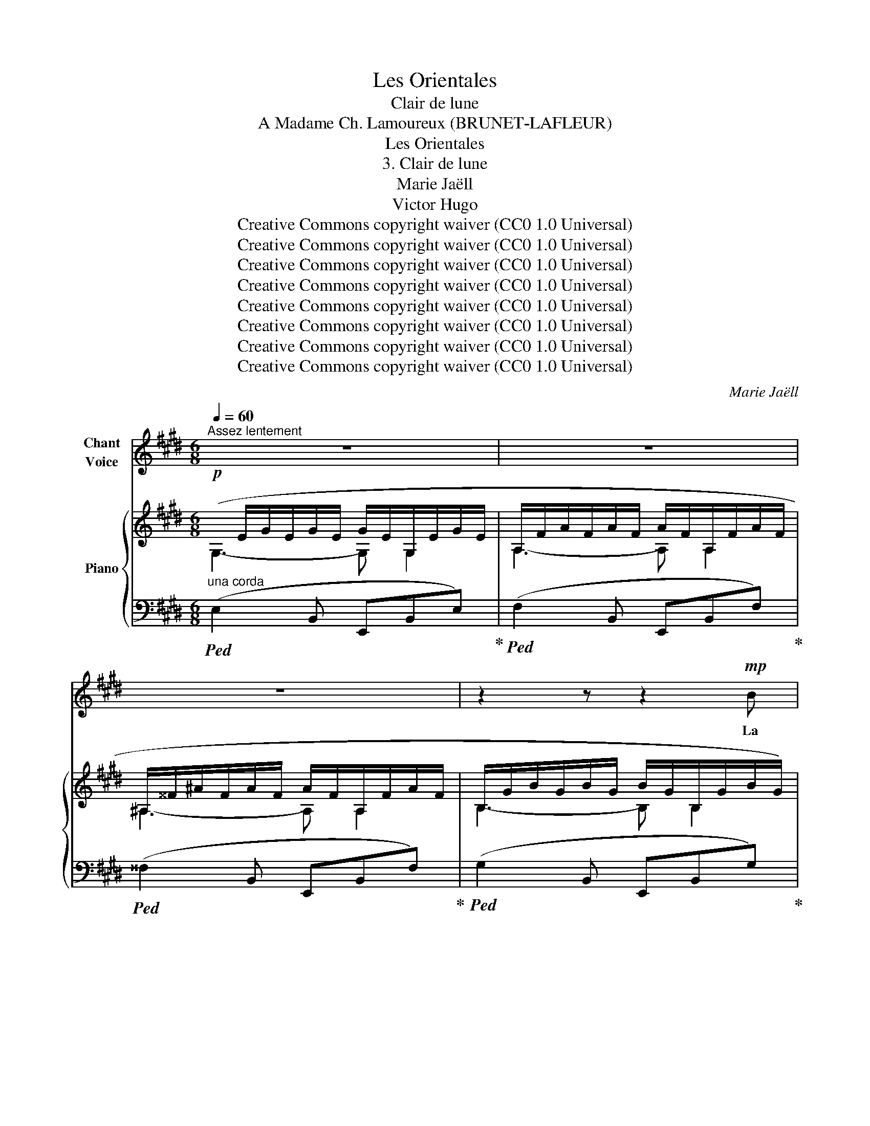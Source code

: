X:1
T:Les Orientales
T:Clair de lune
T:A Madame Ch. Lamoureux (BRUNET-LAFLEUR) 
T:Les Orientales
T:3. Clair de lune
T:Marie Jaëll 
T:Victor Hugo 
T:Creative Commons copyright waiver (CC0 1.0 Universal)
T:Creative Commons copyright waiver (CC0 1.0 Universal)
T:Creative Commons copyright waiver (CC0 1.0 Universal)
T:Creative Commons copyright waiver (CC0 1.0 Universal)
T:Creative Commons copyright waiver (CC0 1.0 Universal)
T:Creative Commons copyright waiver (CC0 1.0 Universal)
T:Creative Commons copyright waiver (CC0 1.0 Universal)
T:Creative Commons copyright waiver (CC0 1.0 Universal)
C:Marie Jaëll
Z:Victor Hugo
Z:Creative Commons copyright waiver (CC0 1.0 Universal)
%%score 1 { ( 2 3 ) | ( 4 5 ) }
L:1/8
Q:1/4=60
M:6/8
K:E
V:1 treble nm="Chant\nVoice"
V:2 treble nm="Piano"
V:3 treble 
V:4 bass 
V:5 bass 
V:1
"^Assez lentement" z6 | z6 | z6 | z2 z z2!mp! B | B3- B3/2 G/ G/ G/ | G3- G E E | C3- C D D | %7
w: |||La|lune _ é- tait se-|reine _ et jou-|\- ait _ sur les|
 E3- !tenuto!.E G G | G3- G3/2 G/ G |!<(! A3- A B c!<)! | c3- c d c |!>(! B6!>)! | G2 z z2 z | %13
w: flots. _ La fe-|nêtre _ en- fin|libre _ est ou-|verte _ à la|bri-|se,|
 z2!<(! d/ d/ e2!<)! c/ c/ | (d3-!>(! d2!>)! ^A) | ^A2 z2 z2 | z2 z z!<(! d d!<)! | %17
w: La sul- ta- ne re-|gar- * *|\- de,|et la|
 e3-!>(! e d c!>)! |!mp! B3- B G2 | z2 E E3- | E z E A2 A |!>(! !>!^A6!>)! | B3- B!>(! ^A A | %23
w: mer _ qui se|bri- * se,|Là- bas,|_ d'un flot d’ar-|\- gent|bro- * de les|
 B3- B A2!>)! | G6- | G6 | z6 | z6 | z6 |"^un peu retenu"[Q:1/4=54] G/ B/ ^A2- A D D | D3 z2 ^A | %31
w: noirs _ î-|\- lots.|_||||De ses doigts _ en vi-|\- brant s’é-|
 =A3/2 D/ ^E/ F/ D2 D | z2 !fermata!z z[Q:1/4=60]"^a tempo"!<(! D D!<)! |!>(! D2 D!>)! z2 z | z6 || %35
w: chap- pe la gui- ta- re.|Elle é-|cou- te ...||
[K:G][M:2/4]"^Voice part: local time signture 2/4"[Q:1/4=172]"^Très vite" z6 | z3!p! E E | %37
w: |Un bruit|
 E2 (3E3/4 E3/4 E3/4 | E E E2- |[Q:1/4=160]"^rit." E2 !fermata!z3[Q:1/4=150][Q:1/4=130] | %40
w: sourd frap- pe les|sourds é- chos.|_|
[Q:1/4=172] z6 | z3!mf! d d | ^c c =c2 | B3 e | d d c c | B2- B B | ^A2 (3B3/4 B3/4 B3/4 | %47
w: |Est\-ce un|lourd vais- seau|turc qui|vient des eaux de|Cos, _ Bat-|\- tant l’ar- chi- pel|
 ^A2 d d | ^c2 =c c | B2 B z3/2 | z6 | z6 ||[K:F] z6 |!f! D D F G/ G/ | A3 A | A A B B | B3 D | %57
w: grec de sa|ra- me tar-|ta- re ?||||Sont- ce des cor- mo-|rans qui|plon- gent tour à|tour, Et|
 D D F2- | F D F ^G | A D F ^G | A3 A | z6 | z6 | z6 ||[K:Eb] z3!f! c c | c2 G G | A2 e2- | %67
w: cou- pent l’eau,|_ qui roule en|per- les sur leur|ai- le?||||Est\-ce un|djinn qui là-|haut sif-|
 e c (3c3/4 c3/4 G3/4 | A4 | G2 z3/2 G | A A ^F F | G2 C =B, | C2 C =B, | C4 | z6 | z6 | %76
w: * fle d’u- ne voix|grê-|le, Et|jet- te dans la|mer les cré-|\- neaux de la|tour?|||
 z3/2 C E G | c e g2- | g e c A | G E E E | z6 | z6 | z6 || %83
w: Qui trouble ain-|si les flots|_ près du sé-|rail des fem- mes?||||
[K:G][M:2/4][Q:1/4=92]"^Plus lent" z2!<(! F F | A2 ^G B!<)! | !>!d2!p! ^G G | ^^F2 F ^A | ^c4 | %88
w: Ni le|noir cor- mo-|ran, sur la|va- gue ber-|cé,|
 z2!<(! =F F!<)! |!>(! E2 ^D!>)! D | E4 ||[M:6/8][Q:1/8=92] z!pp! =F F A A ^d | ^c2 A F2 ^D | %93
w: Ni les|pier- res du|mur,|ni le bruit ca- den-|\- cé D’un lourd vais-|
 F2 D =F2 ^C | E3- E3/2 E/ E/ E/ | ^D2 D z z2 | z6 |[Q:1/4=172]"^Très vite" z6 | z6 | %99
w: seau, ram- pant sur|l’onde _ a- vec des|ra- mes.||||
 z2 z z2!pp! c | B2 B!<(! B2 ^d!<)! |!>(! ^c3-!>)! c2 =c | B2 B _B2!<(! B!<)! |!>(! B3!>)! z G G | %104
w: Ce|sont des sacs pe-|\- sants, _ d’où|par- tent des san-|glots. On ver-|
"^cresc." A3 ^D2 =F | E3- E2 E |!f! A2 ^D D2 =F | E3- E2 E | z2 z !>!^D2 !>!D | %109
w: rait, en son-|\- dant _ la|mer qui les pro-|mè- * ne,|Se mou-|
[Q:1/4=114]"^Plus lent"!ff! E6 | G G G !^!B2 !^!G | !^!E3- E2 E | z6 | z6 | z6 | z6 | z6 || %117
w: voir|comme u- ne forme hu-|mai- * ne||||||
[K:E][Q:1/4=50]"^Très lentement" z6 | z6 | z6 | z2 z z2!p! B | B3- B3/2 G/ G/ G/ | %122
w: |||La|lune _ é- tait se-|
 G3-!<(! G E E!<)! |!>(! C6!>)! |!pp! D3- D D2 | E6 | z6 | z6 |] %128
w: reine _ et jou-|ait|sur _ les|flots.|||
V:2
!p!(x/E/G/E/G/E/ G/E/G,/E/G/E/ | A,/F/A/F/A/F/ A/F/A,/F/A/F/ | ^A,/^^F/^A/F/A/F/ A/F/A,/F/A/F/ | %3
 B,/G/B/G/B/G/ B/G/B,/G/B/G/) | (B,/G/B/G/B/G/ B/G/B,/G/B/G/ | G,/E/G/E/G/E/ G/E/G,/E/G/E/ | %6
 A,/F/A/F/A/F/ A/F/A,/F/A/F/ | G,/E/G/E/G/E/ G/E/G,/E/G/E/) | (^B,/F/G/F/G/F/ G/F/!<(!B,/F/G/F/ | %9
 C/E/A/E/A/E/ A/E/C/E/A/E/)!<)! |!>(! (^A,/E/^^F/E/F/E/ F/E/A,/E/F/E/!>)! | %11
 B,/E/G/E/G/E/ G/E/B,/E/G/E/ | B,/E/G/E/G/E/ G/E/B,/E/G/E/) | (B,/D/B/D/B/D/ ^A/E/^A,/E/A/E/ | %14
!<(! D/^A/d/A/d/A/!<)!!>(! D/A/d/A/d/A/!>)! |"_perdendosi" d'2 d2 D2) | %16
 (D/B/d/B/d/B/ d/B/D/B/d/B/ | C/A/c/A/c/A/ c/A/C/A/c/A/ | G,/E/G/E/G/E/ G/E/G,/E/G/E/ | %19
!pp! A,/E/F/E/F/E/!<(! F/E/A,/E/F/E/ | A,/E/F/E/F/E/!<)! F/E/A,/E/F/E/) | %21
!>(! (^A,/E/^^F/E/F/E/ F/E/A,/E/F/E/!>)! |!pp! G,/E/G/E/G/E/!>(! G/E/^A,/E/^^F/E/ | %23
 G,/E/G/E/G/E/ G/E/A,/F/A/F/)!>)! |!ppp! (B,/G/B/G/B/G/ B/G/B,/G/B/G/ | %25
 B,/G/B/G/B/G/ B/G/B,/G/B/G/) | (G,/E/G/E/G/E/ G/E/G,/E/G/E/ | G,/E/G/E/G/E/!>(! G/E/G,/E/G/E/ | %28
 G,/E/G/E/G/E/ G/E/G,/E/G/)!>)! z/ |"^un peu retenu" G (^A2 x x2 | %30
 !>!^a3)!>(! (!wedge!B2 !wedge!^A)!>)! | =A x x x3 | d'2 !fermata!z"^a tempo"!p!!<(! D2 D!<)! | %33
!>(! DDD D2!>)! z | D2!>(! D D D2!>)! ||[K:G]!pp! !wedge!E2 !wedge!G !wedge!B2 !wedge!G | %36
 !wedge!E2 !wedge!G !wedge!c2 !wedge!G | !wedge!E2 !wedge!G !wedge!B2 !wedge!G | %38
 !wedge!E2 !wedge!G!>(! !wedge!c2 !wedge!G | %39
"^rit." !wedge!E2 !wedge!G !wedge!c2!>)!!<(! !wedge!!fermata!G/ z/!<)! | %40
!pp!"^a tempo" !>!!wedge!E2 !wedge!G !wedge!B2 (c | !wedge!B2)!<(! G!<)! !>!!wedge!E2!mp! (d | %42
 ^c2)!<(! !wedge!G!<)! !>!E2!mp! (=c | B2)!<(! G!<)! !>!E2 (e | d2)!<(! .G!<)! !>!.E2!mp! (c | %45
 B2)!<(! .G!<)! !>!.E2!mp! (B | ^A2)!<(! G!<)! !>!E2!mp! (B | ^A2)!<(! G!<)! !>!E2!mp!!<(! (d!<)! | %48
 ^c2)!<(! G!<)! !>!E2!>(! (=c | B2) G E2 (A | G2) E !>!B,2!>)! z | !>!C2 z !>!^C2 z || %52
[K:F]!pp! D2 !wedge!F !wedge!A2 (B | A2) F !>!!wedge!D2 (d | f2) !wedge!F !>!!wedge!D2 (f | %55
 d2)!<(! !wedge!F!<)! !>!!wedge!D2 (d | _B2)!<(! !wedge!F!<)! !>!!wedge!D2 (A | %57
 ^G2)!<(! !wedge!F!<)! !>!!wedge!D2 (_B, | ^G2)!<(! !wedge!F!<)! !>!!wedge!D2 (_B, | %59
 A2)!<(! !wedge!F!<)! !>!!wedge!D2 (_B, | A2)!<(! F!<)! !>!D2 (_B, | A2)!<(! F!<)! !>!D2 (_B, | %62
 !>!A,3) z2 z | !>!B,2 z !>!=B,2 z ||[K:Eb]!pp! C2!<(! .E!<)! !>!.G2 (_A | %65
 c2)!<(! .e!<)! !>!.g2 (g | a2)!<(! .c'!<)! !>!.e'2 (^f | %67
"_cresc." g2)!<(! !wedge!c'!<)! !>!!wedge!e'2 (=B | c2)!<(! !wedge!e!<)! !>!!wedge!a2 (=B | %69
 c2) !wedge!e !>!!wedge!g2 (G |!mf! A2)!<(! !wedge!c!<)! !>!!wedge!e2 (^F | %71
!>(! G2) !wedge!c !>!!wedge!e2!>)! (=B, | C2) !wedge!E !>!!wedge!A (=B,2 | C) E2 A3- | %74
 A3- A z!f! (^A,/=B,/ | !>!C/)=B,/C/B,/C/B,/ !//-!C3/2 B,3/2!f! | %76
!<(! !//-!C3/2 =B,3/2 !//-!C3/2 B,3/2 | !//-!C3 =B,3!<)! |!ff!!>(! !//-!C3 =B,3 | %79
 !//-!C3 =B,3!>)! |!pp! !//-!C3 =B,3 | !//-!C3 =B,3 | (C=B,)(C B,)(CB,) || %83
[K:G][M:2/4]"^Plus lent"!p! ([^DF]4- | [DF]2!>(! !>![^^C^E]2- | [CE]2)!>)!!pp! ([D^G]2 | %86
 [^C^^F]4- | [CF]2) G2 |!<(! (=F4!<)! |!>(! E2 ^D2 | E4)!>)! || %91
[M:6/8]"_Voice & Piano:\nGeneral time\nsignature 6/8\n"!pp! (=F3 [^DA]2 [Fc] | %92
 [^DA]2 [CF] [DA]2) ([DA] | [CF]2 [=D^G] [B,=F]2 [^C=G] | [^A,E]2 [^CG] [A,E]2 [CG] | %95
!pp! [=C^F]2 [A,^D] C3- | C3- C2) B, |"^Très vite"!ppp! !wedge!E2 !wedge!G !wedge!B2!<(! (c!<)! | %98
!pp! B2) !wedge!G !wedge!E2!<(! (d!<)! |!pp! ^c2) !wedge!G !wedge!E2!<(! (=c!<)! | %100
!pp! B2) !wedge!G !wedge!E2!<(! (d!<)! |!pp! ^c2) !wedge!G !wedge!E2!<(! (=c!<)! | %102
!pp! B2) !wedge!G !wedge!E2 (C |[K:bass]!p! B,2) !wedge!G,!<(! !wedge!E,2 (B, | %104
 A,2)[K:treble] !wedge!C !wedge!^D2 (=F | E2) !wedge!C !wedge!A,2 (B,!<)! | %106
!mf!"_cresc." A,2) !wedge!C !wedge!^D2 (=F | E2) !wedge!C[K:bass] !wedge!A,2 (=D | %108
 C2) !wedge!A,!<(! !wedge!F,2 (C!<)! |"^Plus lent"!ff! !>!B,2) !wedge!G, !>!!wedge!E,2 (C | %110
 !>!B,2) !wedge!G, !>!!wedge!E,2 (C | B,2) !wedge!G,!>(! !>!!wedge!E,3- | E,3- E,2!>)!!p! (=C | %113
 B,2) !wedge!G, !wedge!E,3- |!>(! E,3- E,2 (G, | E,3-) E,2 (G, | E,3-) E,2 (G,!>)! || %117
[K:E][K:treble]!pp!(x/)E/G/E/G/E/ G/E/G,/E/G/E/ | A,/F/A/F/A/F/ A/F/A,/F/A/F/ | %119
 ^A,/^^F/^A/F/A/F/ A/F/A,/F/A/F/ | B,/G/B/G/B/G/ B/G/B,/G/B/G/) | (B,/G/B/G/B/G/ B/G/B,/G/B/G/ | %122
 G,/E/G/E/G/E/ G/E/G,/E/G/E/ | A,/F/A/F/!>(!A/F/ A/F/A,/F/A/F/ | A,/F/A/F/A/F/ A/F/A,/!>)!F/A/F/ | %125
 G,/E/G/E/G/E/ G/E/G,/E/G/E/ | G,/E/G/E/G/E/ G/E/G,/E/G/E/- | [EG]6) |] %128
V:3
 G,3- G, G,2 | A,3- A, A,2 | ^A,3- A, A,2 | B,3- B, B,2 | x6 | x6 | x6 | x6 | x6 | x6 | x6 | x6 | %12
 x6 | x6 | x6 | x6 | x6 | x6 | x6 | x6 | x6 | x6 | x6 | x6 | x6 | x6 | x6 | x6 | x6 | %29
 D^A/D/A/d/ A/d/A/d/A/d/ | x3 D2 D | (A/D/A/d/A/d/ a/d/a/d/a/d'/-) | x3 B,2 =C | C^B,=B, ^A,2 x | %34
 =A,2 x4 ||[K:G] x6 | x6 | x6 | x6 | x6 | x6 | x6 | x6 | x6 | x6 | x6 | x6 | x6 | x6 | x6 | x6 | %51
 x6 ||[K:F] x6 | x6 | x6 | x6 | x6 | x6 | x6 | x6 | x6 | x6 | x6 | x6 ||[K:Eb] x6 | x6 | x6 | x6 | %68
 x6 | x6 | x6 | x6 | x6 | x6 | x6 | x6 | x6 | x6 | x6 | x6 | x6 | x6 | x6 ||[K:G][M:2/4] x4 | x4 | %85
 x4 | x4 | x4 | x4 | x4 | x4 ||[M:6/8] x6 | x6 | x6 | x6 | x6 | x6 | x6 | x6 | x6 | x6 | x6 | x6 | %103
[K:bass] x6 | x2[K:treble] x4 | x6 | x6 | x3[K:bass] x3 | x6 | x6 | x6 | x6 | x6 | x6 | x6 | x6 | %116
 x6 ||[K:E][K:treble] G,3- G, G,2 | A,3- A, A,2 | ^A,3- A, A,2 | B,3- B, B,2 | B,3 x3 | G,3 x3 | %123
 x6 | x6 | x6 | x6 | x6 |] %128
V:4
"^una corda"!ped! (E,2 B,, E,,B,,E,)!ped-up! |!ped! (F,2 B,, E,,B,,F,)!ped-up! | %2
!ped! (^^F,2 B,, E,,B,,F,)!ped-up! |!ped! (G,2 B,, E,,B,,G,)!ped-up! | %4
!ped! (G,2 B,, E,,B,,G,)!ped-up! |!ped! (E,2 B,, E,,B,,E,)!ped-up! | %6
!ped! (F,2 B,, E,,B,,F,)!ped-up! |!ped! (E,2 B,, E,,B,,E,)!ped-up! | %8
!ped! (D,2 G,, D,,G,,D,)!ped-up! |!ped! (F,2 E, E,,A,,E,)!ped-up! |!ped! (^^F,3 E,, F,2!ped-up! | %11
!ped! G,2 B,,) E,,B,,G,!ped-up! |!ped! G,2 B,, E,,B,,G,!ped-up! | (F,2 B,,) (F,,C,F,) | %14
"_extra slur is nugatory on a single(tied) note,  removed" ^^F,6- | F,3- F,2 (^^F, | %16
 ^F,2!<(! B,, F,B,F,)!<)! |!>(! (E,2 A,, E,A,E,)!>)! | (E,2 B,, E,,B,,E,) | (C,B,,) z (C,2 E,,) | %20
 (C,B,,) z (C,2 E,,) | (C, ^B,,2) (C, B,,2) | (=B,,2 E,, B,,^^F,)(=C, | B,,2) (E,, B,, F,2 | %24
 G,2) (E,, B,,G,B,- | B,2) (E,, B,,G,B,- | B,2) (E,, B,,E,G,- | G,2) (E,, B,,E,G,- | G,6) | %29
 B, ^^F,2- F,3- | F,3 (!wedge!G,2 !wedge!^F,) | ^E,6- | E,2 !fermata!z (=G,2 ^G, | A,G,=G, F,2) z | %34
 =F,2 z z2 z || %35
[K:G]"_Piano: general time signature 6/8"!>(!!ped! E,/^D,/E,/D,/E,/D,/ E,/!>)!!ped-up! z/ z z | %36
!>(!!ped! E,/^D,/E,/D,/E,/D,/ E,/!>)!!ped-up! z/ z z | %37
!>(!!ped! E,/^D,/E,/D,/E,/D,/ E,/!>)!!ped-up! z/ z z | %38
!>(!!ped! E,/^D,/E,/D,/E,/D,/ E,/!>)!!ped-up! z/ z z | %39
!>(!!ped! E,/^D,/E,/D,/E,/D,/ E,/!>)!!ped-up! z/ z !fermata!z/ (^^C,/4D,/4 | %40
!ped! !//-!E,3/2)"_(Ne pas lever la pédale jusqu'a l'indication sans .)" ^D,3/2 !//-!E,3/2 D,3/2 | %41
 !//-!E,3/2 ^D,3/2 !>!E,2 (^^C,/D,/ | !//-!E,3/2) ^D,3/2 !>!E,2 (^^C,/D,/ | %43
 !//-!E,3/2) ^D,3/2 !>!E,2 (^^C,/D,/ | !//-!E,3/2) ^D,3/2 !>!E,2 (^^C,/D,/ | %45
 !//-!E,3/2) ^D,3/2 !>!E,2 (^^C,/D,/ | !//-!E,3/2) ^D,3/2 !>!E,2 (^^C,/D,/ | %47
 !//-!E,3/2) ^D,3/2 !>!E,2 (^^C,/D,/ | !//-!E,3/2) ^D,3/2 !>!E,2 (^^C,/D,/ | %49
 !//-!E,3/2) ^D,3/2 !>!E,2 (^^C,/D,/ | !//-!E,3/2) ^D,3/2 !//-!E,3/2 D,3/2!ped-up! | %51
 !//-!E,3/2 ^D,3/2 !//-!E,3/2 D,3/2 || %52
[K:F]!ped! !//-!D,3/2"_(Ne pas lever la pédale jusqu'a l'indication sans .)" ^C,3/2 !//-!D,3/2 C,3/2 | %53
 !//-!D,3/2 ^C,3/2 !>!D,2 (^B,,/C,/ | !//-!D,3/2) ^C,3/2 !>!D,2 (^B,,/C,/ | %55
 !//-!D,3/2) ^C,3/2 !>!D,2 (^B,,/C,/ | !//-!D,3/2) ^C,3/2 !>!D,2 (^B,,/C,/ | %57
 !//-!D,3/2) ^C,3/2 !>!D,2 (^B,,/C,/ | !//-!D,3/2) ^C,3/2 !>!D,2 (^B,,/C,/ | %59
 !//-!D,3/2) ^C,3/2 !>!D,2 (^B,,/C,/ | !//-!D,3/2) ^C,3/2 !>!D,2 (^B,,/C,/ | %61
 !//-!D,3/2) ^C,3/2 !>!D,2 (^B,,/C,/!ped-up! | !//-!D,3) ^C,3 | !//-!D,3 ^C,3 || %64
[K:Eb]"_(Ne pas lever la pédale jusqu'a l'indication sans .)"!ped! !//-!C,3/2 =B,,3/2 !>!C,2 (^A,,/B,,/ | %65
 !//-!C,3/2) =B,,3/2 !>!C,2 (^A,,/B,,/ | !//-!C,3/2) =B,,3/2 !>!C,2 (^A,,/B,,/ | %67
 !//-!C,3/2) =B,,3/2 !>!C,2 (^A,,/B,,/ | !//-!C,3/2) =B,,3/2 !>!C,2 (^A,,/B,,/ | %69
 !//-!C,3/2) =B,,3/2 !>!C,2 (^A,,/B,,/ | !//-!C,3/2) =B,,3/2 !>!C,2 (^A,,/B,,/ | %71
 !//-!C,3/2) =B,,3/2 !>!C,2 (^A,,/B,,/ | !//-!C,3/2) =B,,3/2 C,2 (^A,,/B,,/ | !//-!C,3) =B,,3 | %74
 !//-!C,3 =B,,3 | C,2"_2" !wedge!A, !wedge!G,2"_2" (E, | %76
"_2" C,2)"_4" !wedge!A,,"_1" !wedge!G,,2"_2" (E,, | C,,3-) !wedge!C,,2"_2" (E,, | %78
"_1" !>!G,,2)"_2" !wedge!A,,"_1" !>!!wedge!C,2"_2" (E, |"_1" !>!G,2) A,-!ped-up! A,2 z | %80
!>(! (G,2 A,-)!>)! A, z z | z2 z A, z z | z6 || %83
[K:G][M:2/4]"^Voice & Piano:\nGeneral time\nsignature 2/4\n" (C4- | C2 !>!B,2- | B,2) B,2 | ^A,4- | %87
 A,4 | ([=A,=C]4 | [^G,B,]2 [^^F,^A,]2 | [^G,B,]4) ||[M:6/8] [A,C]3 (=F,,^D,F,, | %92
 ^D,=F,,D, F,,D,F,, | ^D,=F,,=D, F,,^C,F,, | ^C,=F,,C, F,,C,F,, | =C,2 D, ^F,) z z | =F, z z z2 z | %97
"_(Ne pas lever la pédale jusqu'a l'indication sans .)"!ped! !//-!E,,3/2 ^D,,3/2 E,,/D,,/E,,/D,,/(^^C,,/D,,/ | %98
 !//-!E,,3/2) ^D,,3/2 E,,/D,,/E,,/D,,/(^^C,,/D,,/ | %99
 !//-!E,,3/2) ^D,,3/2 E,,/D,,/E,,/D,,/(^^C,,/D,,/ | %100
 !//-!E,,3/2) ^D,,3/2 E,,/D,,/E,,/D,,/(^^C,,/D,,/ | %101
 !//-!E,,3/2) ^D,,3/2 E,,/D,,/E,,/D,,/(^^C,,/D,,/ | %102
 !//-!E,,3/2) ^D,,3/2 E,,/D,,/E,,/D,,/!<(!(^^C,,/D,,/!<)! | %103
 !//-!E,,3/2) ^D,,3/2 E,,/D,,/E,,/D,,/!<(!(^^C,,/D,,/!<)! | !//-!E,,3) ^D,,3 | %105
 !//-!E,,3/2 ^D,,3/2 E,,/D,,/E,,/D,,/!<(!(^^C,,/D,,/!<)! | !//-!E,,3) ^D,,3 | %107
 !//-!E,,3/2 ^D,,3/2 E,,/D,,/E,,/D,,/!<(!(^^C,,/D,,/!<)! | %108
 !//-!E,,3/2) ^D,,3/2 E,,/D,,/E,,/D,,/!<(!(^^C,,/D,,/!<)! | %109
 !//-!E,,3/2) ^D,,3/2 !//-!E,, =D,,!<(! (^^C,,/^D,,/!<)! | %110
 !//-!E,,3/2) ^D,,3/2 !//-!E,, =D,,!<(! (^^C,,/^D,,/!<)! | %111
 !//-!E,,) D,,!<(! (^^C,,/^D,,/!<)! E,,3-)!ped-up! | E,,3- E,,2 (^^C,,/^D,,/ | E,,6-) | %114
 E,,3- E,,2 (^^C,,/^D,,/ | E,,3-) E,,2 z | z6 ||[K:E]!ped! z (E,B,, E,,B,,E,)!ped-up! | %118
!ped! z (F,B,, E,,B,,F,)!ped-up! |!ped! z (^^F,B,, E,,B,,F,)!ped-up! | %120
!ped! z (G,B,, E,,B,,G,)!ped-up! |!ped! z (G,B,, E,,B,,G,)!ped-up! | %122
!ped! z (E,B,,) (E,,B,,E,)!ped-up! |!ped! z (!tenuto!F,B,,- B,,)(B,,E,!ped-up! | %124
!ped! F,2 B,, E,,B,,F,)!ped-up! |!ped! (E,2 B,, E,,B,,E,-!ped-up! | %126
!ped! E,E,B,, E,, B,,2-!ped-up! | [E,,,B,,]6) |] %128
V:5
 x6 | x6 | x6 | x6 | x6 | x6 | x6 | x6 | x6 | x6 | x6 | x6 | x6 | x6 | x6 | x6 | x6 | x6 | x6 | %19
 x6 | x6 | x6 | x6 | x6 | x4 G,B, | x4 G,B, | x4 E,G, | x4 E,G, | x6 | x6 | x6 | x6 | x6 | x6 | %34
 x6 ||[K:G] x6 | x6 | x6 | x6 | x6 | x6 | x6 | x6 | x6 | x6 | x6 | x6 | x6 | x6 | x6 | x6 | x6 || %52
[K:F] x6 | x6 | x6 | x6 | x6 | x6 | x6 | x6 | x6 | x6 | x6 | x6 ||[K:Eb] x6 | x6 | x6 | x6 | x6 | %69
 x6 | x6 | x6 | x6 | x6 | x6 | x6 | x6 | x6 | x6 | x6 | x6 | x6 | x6 ||[K:G][M:2/4] x4 | x4 | x4 | %86
 x4 | x4 | x4 | x4 | x4 ||[M:6/8] x6 | x6 | x6 | x6 | =F,,3 x3 | x6 | x6 | x6 | x6 | x6 | x6 | x6 | %103
 x6 | x6 | x6 | x6 | x6 | x6 | x6 | x6 | x6 | x6 | x6 | x6 | x6 | x6 ||[K:E] x6 | x6 | x6 | x6 | %121
 x6 | x6 | x6 | x6 | x6 | x6 | x6 |] %128

